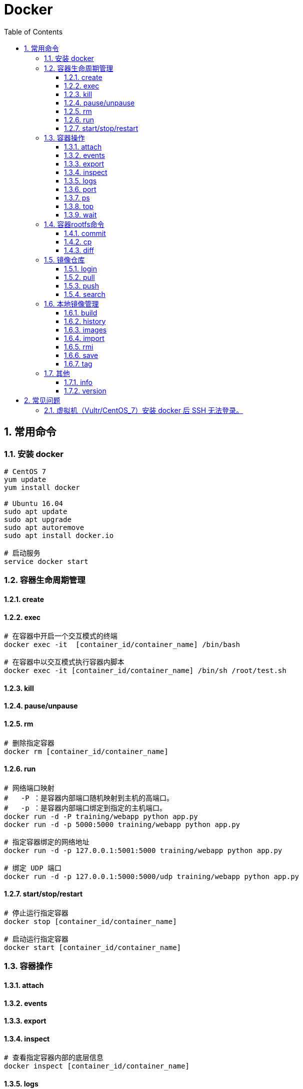 = Docker
:icons:
:toc:
:numbered:
:toclevels: 4
:source-highlighter: highlightjs
:highlightjsdir: highlight
:highlightjs-theme: monokai

:source-language: bash

== 常用命令

=== 安装 docker

[source]
----
# CentOS 7
yum update
yum install docker

# Ubuntu 16.04
sudo apt update
sudo apt upgrade
sudo apt autoremove
sudo apt install docker.io

# 启动服务
service docker start
----

=== 容器生命周期管理

==== create

==== exec

[source]
----
# 在容器中开启一个交互模式的终端
docker exec -it  [container_id/container_name] /bin/bash

# 在容器中以交互模式执行容器内脚本
docker exec -it [container_id/container_name] /bin/sh /root/test.sh
----

==== kill

==== pause/unpause

==== rm

[source]
----
# 删除指定容器
docker rm [container_id/container_name]
----

==== run

[source]
----
# 网络端口映射
#   -P ：是容器内部端口随机映射到主机的高端口。
#   -p ：是容器内部端口绑定到指定的主机端口。
docker run -d -P training/webapp python app.py
docker run -d -p 5000:5000 training/webapp python app.py

# 指定容器绑定的网络地址
docker run -d -p 127.0.0.1:5001:5000 training/webapp python app.py

# 绑定 UDP 端口
docker run -d -p 127.0.0.1:5000:5000/udp training/webapp python app.py
----

==== start/stop/restart

[source]
----
# 停止运行指定容器
docker stop [container_id/container_name]

# 启动运行指定容器
docker start [container_id/container_name]
----

=== 容器操作

==== attach

==== events

==== export

==== inspect

[source]
----
# 查看指定容器内部的底层信息
docker inspect [container_id/container_name]
----

==== logs

[source]
----
# 查看指定容器内部的标准输出
docker logs [container_id/container_name]
----

==== port

[source]
----
# 查看指定容器的端口
docker port [container_id/container_name]
----

==== ps

[source]
----
# 查看容器
docker ps
----

==== top

[source]
----
# 查看指定容器内部的进程
docker top [container_id/container_name]
----

==== wait

=== 容器rootfs命令

==== commit

[source]
----
# 提交容器副本
docker commit -m="message" -a="author" [container_id] author/xxxxx:[tag]
----

==== cp

==== diff

=== 镜像仓库

==== login

==== pull

[source]
----
# 获取镜像
docker pull xxxxx:[tag]
----

==== push

==== search

[source]
----
# 查找镜像
docker search xxxxx
----

=== 本地镜像管理

==== build

[source]
----
# 构建镜像
#（1）先创建 Dockerfile 文件，其中包含一组指令，每个指令都会在元镜像上创建一个新的层，每个指令前缀必须大写。
#   FROM xxxx
#   MAINTAINER xxxx
#   RUN xxx
#   RUN xxx
#   EXPOSE xxx
#   CMD
#（2）执行 build 命令进行构建
docker build xxxxx:[tag]
----

==== history

==== images

[source]
----
# 查看镜像模板
docker images
----

==== import

==== rmi

==== save

==== tag

[source]
----
# 设置镜像标签
docker tag [image_id] [image_tag]
----

=== 其他

==== info

==== version


== 常见问题

=== 虚拟机（Vultr/CentOS_7）安装 docker 后 SSH 无法登录。

解决方法如下：

[source]
----
# getenforce 获取 SELinux 状态
getenforce

# 用于关闭 SELinux ，重启后无效
setenforce 0

# 修改配置文件
# 将 SELINUX=enforcing 改为 SELINUX=disabled，保存后退出
vi /etc/selinux/config

# 重启
reboot
----